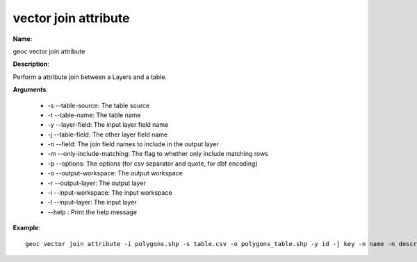 vector join attribute
=====================

**Name**:

geoc vector join attribute

**Description**:

Perform a attribute join between a Layers and a table.

**Arguments**:

   * -s --table-source: The table source

   * -t --table-name: The table name

   * -y --layer-field: The input layer field name

   * -j --table-field: The other layer field name

   * -n --field: The join field names to include in the output layer

   * -m --only-include-matching: The flag to whether only include matching rows

   * -p --options: The options (for csv separator and quote, for dbf encoding)

   * -o --output-workspace: The output workspace

   * -r --output-layer: The output layer

   * -i --input-workspace: The input workspace

   * -l --input-layer: The input layer

   * --help : Print the help message



**Example**::

    geoc vector join attribute -i polygons.shp -s table.csv -o polygons_table.shp -y id -j key -n name -n descriptions